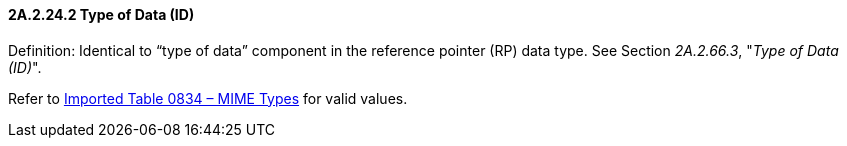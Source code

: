 ==== 2A.2.24.2 Type of Data (ID)

Definition: Identical to “type of data” component in the reference pointer (RP) data type. See Section _2A.2.66.3_, "_Type of Data (ID)_".

Refer to file:///E:\V2\v2.9%20final%20Nov%20from%20Frank\V29_CH02C_Tables.docx#HL70834[Imported Table 0834 – MIME Types] for valid values.

